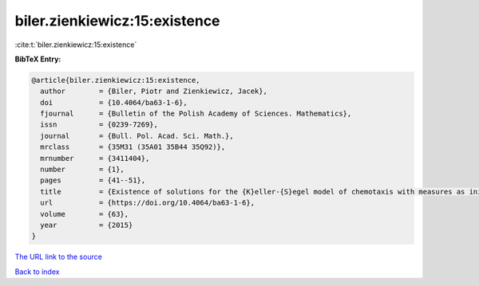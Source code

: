 biler.zienkiewicz:15:existence
==============================

:cite:t:`biler.zienkiewicz:15:existence`

**BibTeX Entry:**

.. code-block:: bibtex

   @article{biler.zienkiewicz:15:existence,
     author        = {Biler, Piotr and Zienkiewicz, Jacek},
     doi           = {10.4064/ba63-1-6},
     fjournal      = {Bulletin of the Polish Academy of Sciences. Mathematics},
     issn          = {0239-7269},
     journal       = {Bull. Pol. Acad. Sci. Math.},
     mrclass       = {35M31 (35A01 35B44 35Q92)},
     mrnumber      = {3411404},
     number        = {1},
     pages         = {41--51},
     title         = {Existence of solutions for the {K}eller-{S}egel model of chemotaxis with measures as initial data},
     url           = {https://doi.org/10.4064/ba63-1-6},
     volume        = {63},
     year          = {2015}
   }

`The URL link to the source <https://doi.org/10.4064/ba63-1-6>`__


`Back to index <../By-Cite-Keys.html>`__

